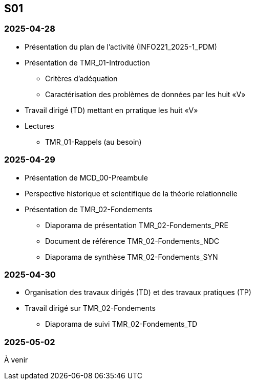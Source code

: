 == S01

=== 2025-04-28
* Présentation du plan de l'activité (INFO221_2025-1_PDM)
* Présentation de TMR_01-Introduction
  - Critères d’adéquation
  - Caractérisation des problèmes de données par les huit «V»
* Travail dirigé (TD) mettant en prratique les huit «V»
* Lectures
  - TMR_01-Rappels (au besoin)

=== 2025-04-29
* Présentation de MCD_00-Preambule
* Perspective historique et scientifique de la théorie relationnelle
* Présentation de TMR_02-Fondements
  - Diaporama de présentation TMR_02-Fondements_PRE
  - Document de référence TMR_02-Fondements_NDC
  - Diaporama de synthèse TMR_02-Fondements_SYN

=== 2025-04-30
* Organisation des travaux dirigés (TD) et des travaux pratiques (TP)
* Travail dirigé sur TMR_02-Fondements
  - Diaporama de suivi TMR_02-Fondements_TD

=== 2025-05-02
À venir

